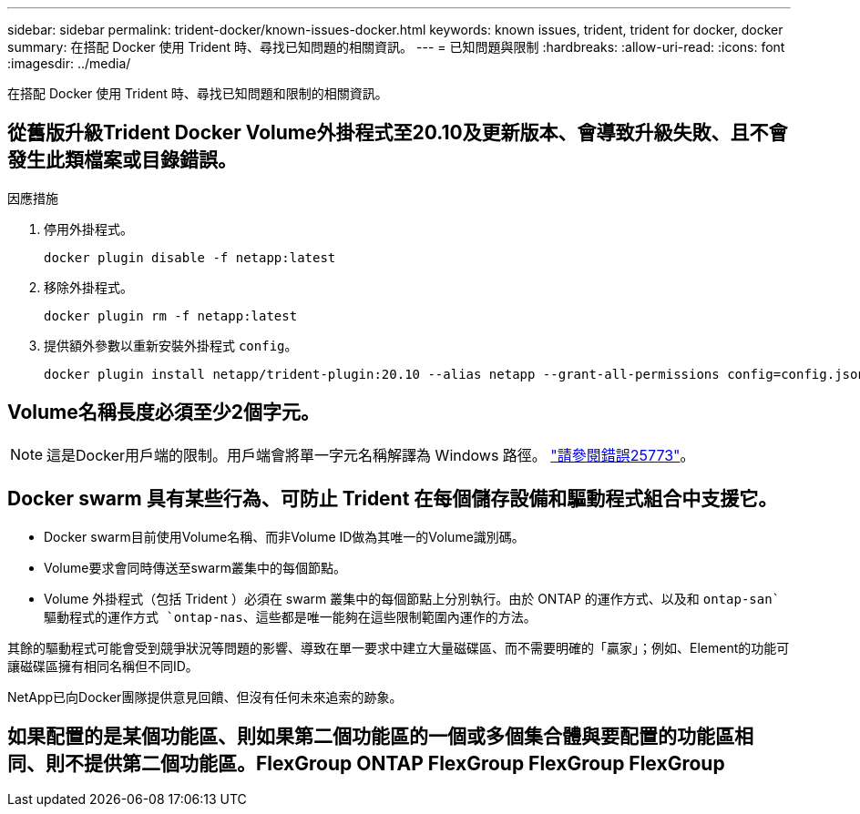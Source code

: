 ---
sidebar: sidebar 
permalink: trident-docker/known-issues-docker.html 
keywords: known issues, trident, trident for docker, docker 
summary: 在搭配 Docker 使用 Trident 時、尋找已知問題的相關資訊。 
---
= 已知問題與限制
:hardbreaks:
:allow-uri-read: 
:icons: font
:imagesdir: ../media/


[role="lead"]
在搭配 Docker 使用 Trident 時、尋找已知問題和限制的相關資訊。



== 從舊版升級Trident Docker Volume外掛程式至20.10及更新版本、會導致升級失敗、且不會發生此類檔案或目錄錯誤。

.因應措施
. 停用外掛程式。
+
[listing]
----
docker plugin disable -f netapp:latest
----
. 移除外掛程式。
+
[listing]
----
docker plugin rm -f netapp:latest
----
. 提供額外參數以重新安裝外掛程式 `config`。
+
[listing]
----
docker plugin install netapp/trident-plugin:20.10 --alias netapp --grant-all-permissions config=config.json
----




== Volume名稱長度必須至少2個字元。


NOTE: 這是Docker用戶端的限制。用戶端會將單一字元名稱解譯為 Windows 路徑。 https://github.com/moby/moby/issues/25773["請參閱錯誤25773"^]。



== Docker swarm 具有某些行為、可防止 Trident 在每個儲存設備和驅動程式組合中支援它。

* Docker swarm目前使用Volume名稱、而非Volume ID做為其唯一的Volume識別碼。
* Volume要求會同時傳送至swarm叢集中的每個節點。
* Volume 外掛程式（包括 Trident ）必須在 swarm 叢集中的每個節點上分別執行。由於 ONTAP 的運作方式、以及和 `ontap-san`驅動程式的運作方式 `ontap-nas`、這些都是唯一能夠在這些限制範圍內運作的方法。


其餘的驅動程式可能會受到競爭狀況等問題的影響、導致在單一要求中建立大量磁碟區、而不需要明確的「贏家」；例如、Element的功能可讓磁碟區擁有相同名稱但不同ID。

NetApp已向Docker團隊提供意見回饋、但沒有任何未來追索的跡象。



== 如果配置的是某個功能區、則如果第二個功能區的一個或多個集合體與要配置的功能區相同、則不提供第二個功能區。FlexGroup ONTAP FlexGroup FlexGroup FlexGroup
